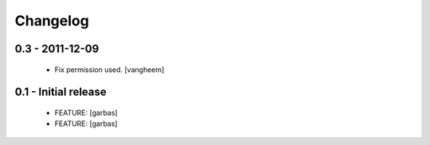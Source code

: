 Changelog
=========

0.3 - 2011-12-09
----------------

 * Fix permission used.
   [vangheem]

0.1 - Initial release
----------------

 * FEATURE: [garbas]
 * FEATURE: [garbas]
